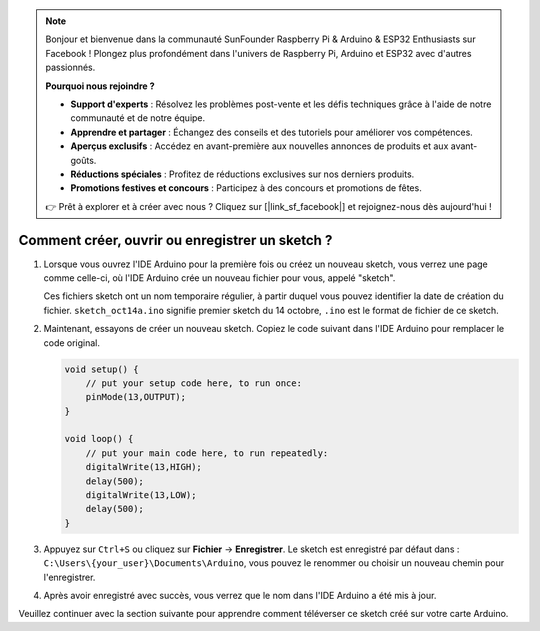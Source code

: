 .. note::

    Bonjour et bienvenue dans la communauté SunFounder Raspberry Pi & Arduino & ESP32 Enthusiasts sur Facebook ! Plongez plus profondément dans l'univers de Raspberry Pi, Arduino et ESP32 avec d'autres passionnés.

    **Pourquoi nous rejoindre ?**

    - **Support d'experts** : Résolvez les problèmes post-vente et les défis techniques grâce à l'aide de notre communauté et de notre équipe.
    - **Apprendre et partager** : Échangez des conseils et des tutoriels pour améliorer vos compétences.
    - **Aperçus exclusifs** : Accédez en avant-première aux nouvelles annonces de produits et aux avant-goûts.
    - **Réductions spéciales** : Profitez de réductions exclusives sur nos derniers produits.
    - **Promotions festives et concours** : Participez à des concours et promotions de fêtes.

    👉 Prêt à explorer et à créer avec nous ? Cliquez sur [|link_sf_facebook|] et rejoignez-nous dès aujourd'hui !

Comment créer, ouvrir ou enregistrer un sketch ?
============================================================

#. Lorsque vous ouvrez l'IDE Arduino pour la première fois ou créez un nouveau sketch, vous verrez une page comme celle-ci, où l'IDE Arduino crée un nouveau fichier pour vous, appelé "sketch".

   .. image:: img/sp221014_173458.png

   Ces fichiers sketch ont un nom temporaire régulier, à partir duquel vous pouvez identifier la date de création du fichier. ``sketch_oct14a.ino`` signifie premier sketch du 14 octobre, ``.ino`` est le format de fichier de ce sketch.

#. Maintenant, essayons de créer un nouveau sketch. Copiez le code suivant dans l'IDE Arduino pour remplacer le code original.

   .. image:: img/create1.png

   .. code-block:: Arduino

       void setup() {
           // put your setup code here, to run once:
           pinMode(13,OUTPUT); 
       }

       void loop() {
           // put your main code here, to run repeatedly:
           digitalWrite(13,HIGH);
           delay(500);
           digitalWrite(13,LOW);
           delay(500);
       }

#. Appuyez sur ``Ctrl+S`` ou cliquez sur **Fichier** -> **Enregistrer**. Le sketch est enregistré par défaut dans : ``C:\Users\{your_user}\Documents\Arduino``, vous pouvez le renommer ou choisir un nouveau chemin pour l'enregistrer.

   .. image:: img/create2.png

#. Après avoir enregistré avec succès, vous verrez que le nom dans l'IDE Arduino a été mis à jour.

   .. image:: img/create3.png

Veuillez continuer avec la section suivante pour apprendre comment téléverser ce sketch créé sur votre carte Arduino.
